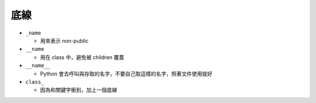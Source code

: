 ====
底線
====

* ``_name``

  - 用來表示 non-public

* ``__name``

  - 用在 class 中，避免被 children 覆蓋

* ``__name__``

  - Python 會去呼叫與存取的名字，不要自己取這樣的名字，照著文件使用就好

* ``class_``

  - 因為和關鍵字衝到，加上一個底線

